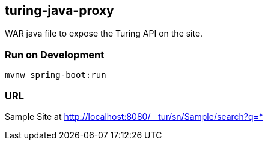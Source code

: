 == turing-java-proxy
WAR java file to expose the Turing API on the site.

=== Run on Development

```shell
mvnw spring-boot:run
```

=== URL

Sample Site at http://localhost:8080/__tur/sn/Sample/search?q=*